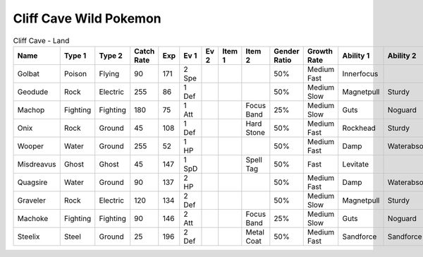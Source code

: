 Cliff Cave Wild Pokemon
-----------------------

.. list-table:: Cliff Cave - Land
   :widths: 7, 7, 7, 7, 7, 7, 7, 7, 7, 7, 7, 7, 7, 7
   :header-rows: 1

   * - Name
     - Type 1
     - Type 2
     - Catch Rate
     - Exp
     - Ev 1
     - Ev 2
     - Item 1
     - Item 2
     - Gender Ratio
     - Growth Rate
     - Ability 1
     - Ability 2
     - Hidden Ability
   * - Golbat
     - Poison
     - Flying
     - 90
     - 171
     - 2 Spe
     - 
     - 
     - 
     - 50%
     - Medium Fast
     - Innerfocus
     - 
     - Infiltrator
   * - Geodude
     - Rock
     - Electric
     - 255
     - 86
     - 1 Def
     - 
     - 
     - 
     - 50%
     - Medium Slow
     - Magnetpull
     - Sturdy
     - Galvanize
   * - Machop
     - Fighting
     - Fighting
     - 180
     - 75
     - 1 Att
     - 
     - 
     - Focus Band
     - 25%
     - Medium Slow
     - Guts
     - Noguard
     - Steadfast
   * - Onix
     - Rock
     - Ground
     - 45
     - 108
     - 1 Def
     - 
     - 
     - Hard Stone
     - 50%
     - Medium Fast
     - Rockhead
     - Sturdy
     - Weakarmor
   * - Wooper
     - Water
     - Ground
     - 255
     - 52
     - 1 HP
     - 
     - 
     - 
     - 50%
     - Medium Fast
     - Damp
     - Waterabsorb
     - Unaware
   * - Misdreavus
     - Ghost
     - Ghost
     - 45
     - 147
     - 1 SpD
     - 
     - 
     - Spell Tag
     - 50%
     - Fast
     - Levitate
     - 
     - Magician
   * - Quagsire
     - Water
     - Ground
     - 90
     - 137
     - 2 HP
     - 
     - 
     - 
     - 50%
     - Medium Fast
     - Damp
     - Waterabsorb
     - Unaware
   * - Graveler
     - Rock
     - Electric
     - 120
     - 134
     - 2 Def
     - 
     - 
     - 
     - 50%
     - Medium Slow
     - Magnetpull
     - Sturdy
     - Galvanize
   * - Machoke
     - Fighting
     - Fighting
     - 90
     - 146
     - 2 Att
     - 
     - 
     - Focus Band
     - 25%
     - Medium Slow
     - Guts
     - Noguard
     - Sturdy
   * - Steelix
     - Steel
     - Ground
     - 25
     - 196
     - 2 Def
     - 
     - 
     - Metal Coat
     - 50%
     - Medium Fast
     - Sandforce
     - Sandforce
     - 

